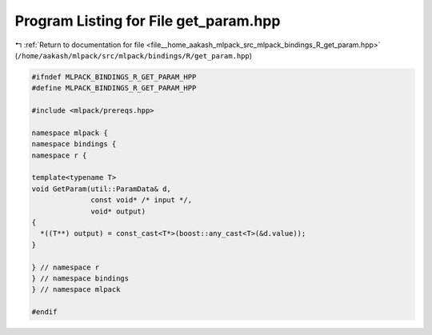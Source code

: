 
.. _program_listing_file__home_aakash_mlpack_src_mlpack_bindings_R_get_param.hpp:

Program Listing for File get_param.hpp
======================================

|exhale_lsh| :ref:`Return to documentation for file <file__home_aakash_mlpack_src_mlpack_bindings_R_get_param.hpp>` (``/home/aakash/mlpack/src/mlpack/bindings/R/get_param.hpp``)

.. |exhale_lsh| unicode:: U+021B0 .. UPWARDS ARROW WITH TIP LEFTWARDS

.. code-block:: cpp

   
   #ifndef MLPACK_BINDINGS_R_GET_PARAM_HPP
   #define MLPACK_BINDINGS_R_GET_PARAM_HPP
   
   #include <mlpack/prereqs.hpp>
   
   namespace mlpack {
   namespace bindings {
   namespace r {
   
   template<typename T>
   void GetParam(util::ParamData& d,
                 const void* /* input */,
                 void* output)
   {
     *((T**) output) = const_cast<T*>(boost::any_cast<T>(&d.value));
   }
   
   } // namespace r
   } // namespace bindings
   } // namespace mlpack
   
   #endif
